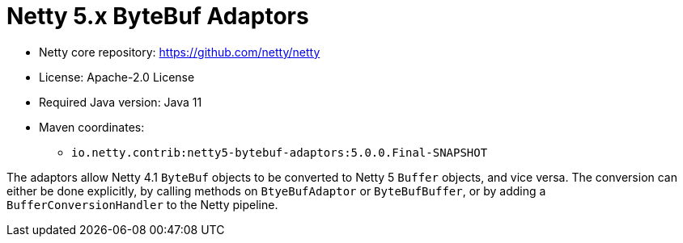 = Netty 5.x ByteBuf Adaptors

* Netty core repository: https://github.com/netty/netty
* License: Apache-2.0 License
* Required Java version: Java 11
* Maven coordinates:
** `io.netty.contrib:netty5-bytebuf-adaptors:5.0.0.Final-SNAPSHOT`

The adaptors allow Netty 4.1 `ByteBuf` objects to be converted to Netty 5 `Buffer` objects, and vice versa.
The conversion can either be done explicitly, by calling methods on `BtyeBufAdaptor` or `ByteBufBuffer`, or by adding a `BufferConversionHandler` to the Netty pipeline.
